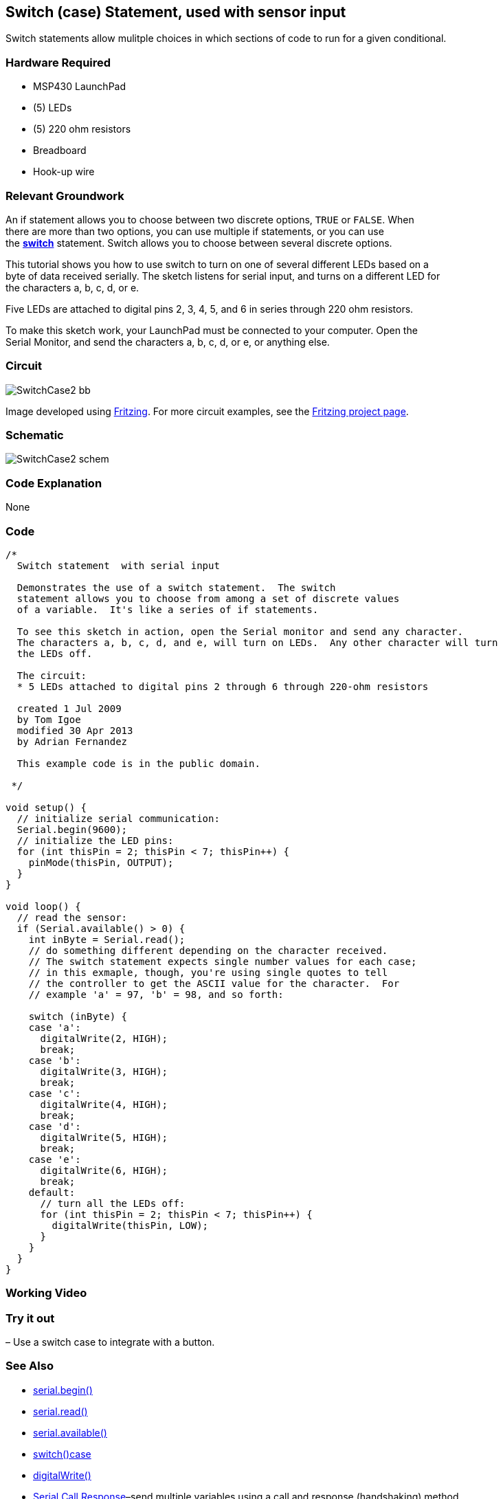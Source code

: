 == Switch (case) Statement, used with sensor input ==

Switch statements allow mulitple choices in which sections of code to run for a given conditional.

=== Hardware Required ===

* MSP430 LaunchPad
* (5) LEDs
* (5) 220 ohm resistors
* Breadboard
* Hook-up wire
 
=== Relevant Groundwork ===

An if statement allows you to choose between two discrete options, `TRUE` or `FALSE`. When +
there are more than two options, you can use multiple if statements, or you can use +
the http://energia.nu/SwitchCase.html[*switch*] statement. Switch allows you to choose between several discrete options.
 
This tutorial shows you how to use switch to turn on one of several different LEDs based on a +
byte of data received serially. The sketch listens for serial input, and turns on a different LED for +
the characters a, b, c, d, or e.

Five LEDs are attached to digital pins 2, 3, 4, 5, and 6 in series through 220 ohm resistors.

To make this sketch work, your LaunchPad must be connected to your computer. Open the +
Serial Monitor, and send the characters a, b, c, d, or e, or anything else.

=== Circuit ===
 
image::../img/SwitchCase2_bb.png[]
 
Image developed using http://fritzing.org/home/[Fritzing]. For more circuit examples, see the http://fritzing.org/projects/[Fritzing project page].
 
=== Schematic ===
 
image::../img/SwitchCase2_schem.png[]
 
=== Code Explanation ===

None

=== Code ===

----
/*
  Switch statement  with serial input

  Demonstrates the use of a switch statement.  The switch
  statement allows you to choose from among a set of discrete values
  of a variable.  It's like a series of if statements.

  To see this sketch in action, open the Serial monitor and send any character.
  The characters a, b, c, d, and e, will turn on LEDs.  Any other character will turn
  the LEDs off.

  The circuit:
  * 5 LEDs attached to digital pins 2 through 6 through 220-ohm resistors

  created 1 Jul 2009
  by Tom Igoe 
  modified 30 Apr 2013
  by Adrian Fernandez 

  This example code is in the public domain.

 */

void setup() {
  // initialize serial communication:
  Serial.begin(9600); 
  // initialize the LED pins:
  for (int thisPin = 2; thisPin < 7; thisPin++) {
    pinMode(thisPin, OUTPUT);
  } 
}

void loop() {
  // read the sensor:
  if (Serial.available() > 0) {
    int inByte = Serial.read();
    // do something different depending on the character received.  
    // The switch statement expects single number values for each case;
    // in this exmaple, though, you're using single quotes to tell
    // the controller to get the ASCII value for the character.  For 
    // example 'a' = 97, 'b' = 98, and so forth:

    switch (inByte) {
    case 'a':    
      digitalWrite(2, HIGH);
      break;
    case 'b':    
      digitalWrite(3, HIGH);
      break;
    case 'c':    
      digitalWrite(4, HIGH);
      break;
    case 'd':    
      digitalWrite(5, HIGH);
      break;
    case 'e':    
      digitalWrite(6, HIGH);
      break;
    default:
      // turn all the LEDs off:
      for (int thisPin = 2; thisPin < 7; thisPin++) {
        digitalWrite(thisPin, LOW);
      }
    } 
  }
}
----

=== Working Video ===

=== Try it out ===

– Use a switch case to integrate with a button.
 
=== See Also ===

* http://energia.nu/Serial_Begin.html[serial.begin()]
* http://energia.nu/Serial_Read.html[serial.read()]
* http://energia.nu/Serial_Available.html[serial.available()]
* http://energia.nu/SwitchCase.html[switch()case]
* http://energia.nu/DigitalWrite.html[digitalWrite()]
* http://energia.nu/Tutorial_SerialCallResponse.html[Serial Call Response]–send multiple variables using a call and response (handshaking) method.
* http://energia.nu/Tutorial_SerialCallResponseASCII.html[Serial Call and Response ASCII]–send multiple vairables using a call-and-response +
(handshaking) method, and ASCII-encoding the values before sending.
* http://energia.nu/Tutorial_IfStatement.html[If Statement]–how to use an if statement to change output conditions based on changing input conditions.
* http://energia.nu/Tutorial_ForLoop.html[For Loop]–controlling multiple LEDs with a for loop.
* http://energia.nu/Tutorial_Array.html[Array]-a variation on the For Loop example that demonstrates how to use an array.
* http://energia.nu/Tutorial_WhileLoop.html[While Loop]-how to use a while loop to calibrate a sensor while a button is being read.
* http://energia.nu/Tutorial_SwitchCase.html[Switch Case]-how to choose between a discrete number of values. Equivalent to multiple If +
statements. This example shows how to divide a sensor’s range into a set of four bands and to +
take four different actions depending on which band the result is in.
 
